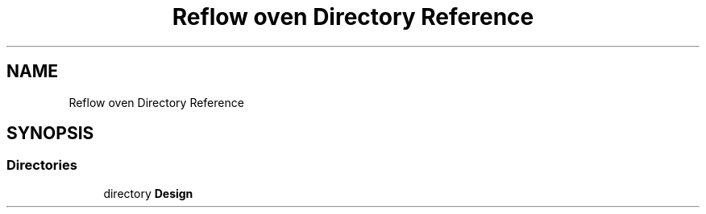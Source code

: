 .TH "Reflow oven Directory Reference" 3 "Thu Feb 25 2021" "Version 1.0" "Reflow Oven firmware" \" -*- nroff -*-
.ad l
.nh
.SH NAME
Reflow oven Directory Reference
.SH SYNOPSIS
.br
.PP
.SS "Directories"

.in +1c
.ti -1c
.RI "directory \fBDesign\fP"
.br
.in -1c
